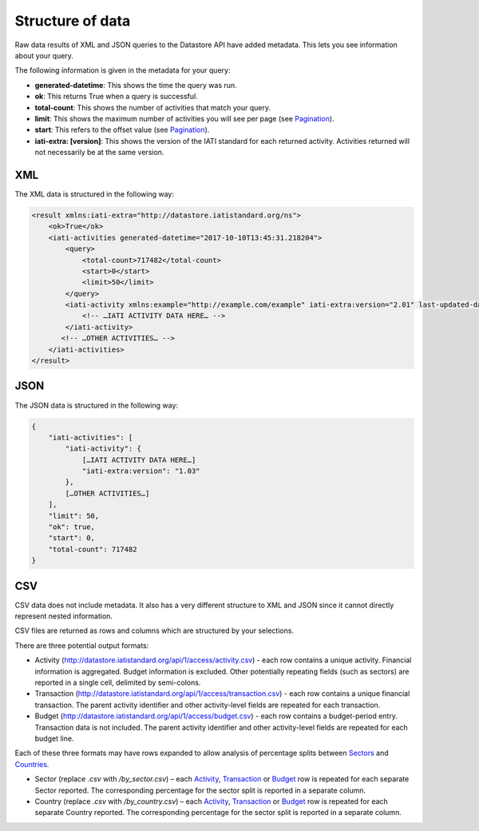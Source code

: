 Structure of data
=====

Raw data results of XML and JSON queries to the Datastore API have added metadata. This lets you see information about your query.

The following information is given in the metadata for your query:

* **generated-datetime**: This shows the time the query was run.
* **ok**: This returns True when a query is successful.
* **total-count**: This shows the number of activities that match your query.
* **limit**: This shows the maximum number of activities you will see per page (see `Pagination <http://iatistandard.org/guidance/datastore/guidance/forming-queries/#pagination>`__).
* **start**: This refers to the offset value (see `Pagination <http://iatistandard.org/guidance/datastore/guidance/forming-queries/#pagination>`__).
* **iati-extra: [version]**: This shows the version of the IATI standard for each returned activity. Activities returned will not necessarily be at the same version.

XML
---

The XML data is structured in the following way:

.. code-block:: xml

	<result xmlns:iati-extra="http://datastore.iatistandard.org/ns">
	    <ok>True</ok>
	    <iati-activities generated-datetime="2017-10-10T13:45:31.218204">
	        <query>
	            <total-count>717482</total-count>
	            <start>0</start>
	            <limit>50</limit>
	        </query>
	        <iati-activity xmlns:example="http://example.com/example" iati-extra:version="2.01" last-updated-datetime="2015-11-10T10:53:36Z" xml:lang="en" default-currency="EUR">
	            <!-- …IATI ACTIVITY DATA HERE… -->
	        </iati-activity>
	       <!-- …OTHER ACTIVITIES… -->
	    </iati-activities>
	</result>


JSON
----

The JSON data is structured in the following way:


.. code-block:: json

	{
	    "iati-activities": [
	        "iati-activity": {
	            […IATI ACTIVITY DATA HERE…]
	            "iati-extra:version": "1.03"
	        },
	        […OTHER ACTIVITIES…]
	    ],
	    "limit": 50,
	    "ok": true,
	    "start": 0,
	    "total-count": 717482
	}



CSV
---

CSV data does not include metadata. It also has a very different structure to XML and JSON since it cannot directly represent nested information.

CSV files are returned as rows and columns which are structured by your selections.

There are three potential output formats:

* Activity (`http://datastore.iatistandard.org/api/1/access/activity.csv <http://datastore.iatistandard.org/api/1/access/activity.csv>`__) - each row contains a unique activity. Financial information is aggregated. Budget information is excluded. Other potentially repeating fields (such as sectors) are reported in a single cell, delimited by semi-colons.
* Transaction (`http://datastore.iatistandard.org/api/1/access/transaction.csv <http://datastore.iatistandard.org/api/1/access/transaction.csv>`__) - each row contains a unique financial transaction. The parent activity identifier and other activity-level fields are repeated for each transaction.
* Budget (`http://datastore.iatistandard.org/api/1/access/budget.csv <http://datastore.iatistandard.org/api/1/access/budget.csv>`__) - each row contains a budget-period entry. Transaction data is not included. The parent activity identifier and other activity-level fields are repeated for each budget line.

Each of these three formats may have rows expanded to allow analysis of percentage splits between `Sectors <http://iatistandard.org/activity-standard/iati-activities/iati-activity/sector/>`__ and `Countries <http://iatistandard.org/activity-standard/iati-activities/iati-activity/recipient-country/>`__.

* Sector (replace `.csv` with `/by_sector.csv`) – each `Activity <http://datastore.iatistandard.org/api/1/access/activity/by_sector.csv>`__, `Transaction <http://datastore.iatistandard.org/api/1/access/transaction/by_sector.csv>`__ or `Budget <http://datastore.iatistandard.org/api/1/access/budget/by_sector.csv>`__ row is repeated for each separate Sector reported. The corresponding percentage for the sector split is reported in a separate column.
* Country (replace `.csv` with `/by_country.csv`)  – each `Activity <http://datastore.iatistandard.org/api/1/access/activity/by_country.csv>`__, `Transaction <http://datastore.iatistandard.org/api/1/access/transaction/by_country.csv>`__ or `Budget <http://datastore.iatistandard.org/api/1/access/budget/by_country.csv>`__ row is repeated for each separate Country reported. The corresponding percentage for the sector split is reported in a separate column.
